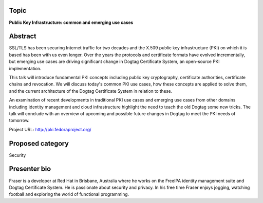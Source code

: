 ..
  Copyright 2014  Red Hat, Inc.

  This work is licensed under the Creative Commons Attribution 4.0
  International License. To view a copy of this license, visit
  http://creativecommons.org/licenses/by/4.0/.


Topic
=====

**Public Key Infrastructure: common and emerging use cases**


Abstract
========

SSL/TLS has been securing Internet traffic for two decades and the
X.509 public key infrastructure (PKI) on which it is based has been
with us even longer.  Over the years the protocols and certificate
formats have evolved incrementally, but emerging use cases are
driving significant change in Dogtag Certificate System, an
open-source PKI implementation.

This talk will introduce fundamental PKI concepts including public
key cryptography, certificate authorities, certificate chains and
revocation.  We will discuss today's common PKI use cases, how these
concepts are applied to solve them, and the current architecture of
the Dogtag Certificate System in relation to these.

An examination of recent developments in traditional PKI use cases
and emerging use cases from other domains including identity
management and cloud infrastructure highlight the need to teach the
old Dogtag some new tricks.  The talk will conclude with an overview
of upcoming and possible future changes in Dogtag to meet the PKI
needs of tomorrow.

Project URL: http://pki.fedoraproject.org/


Proposed category
=================

Security


Presenter bio
=============

Fraser is a developer at Red Hat in Brisbane, Australia where he
works on the FreeIPA identity management suite and Dogtag
Certificate System.  He is passionate about security and privacy.
In his free time Fraser enjoys jogging, watching football and
exploring the world of functional programming.
